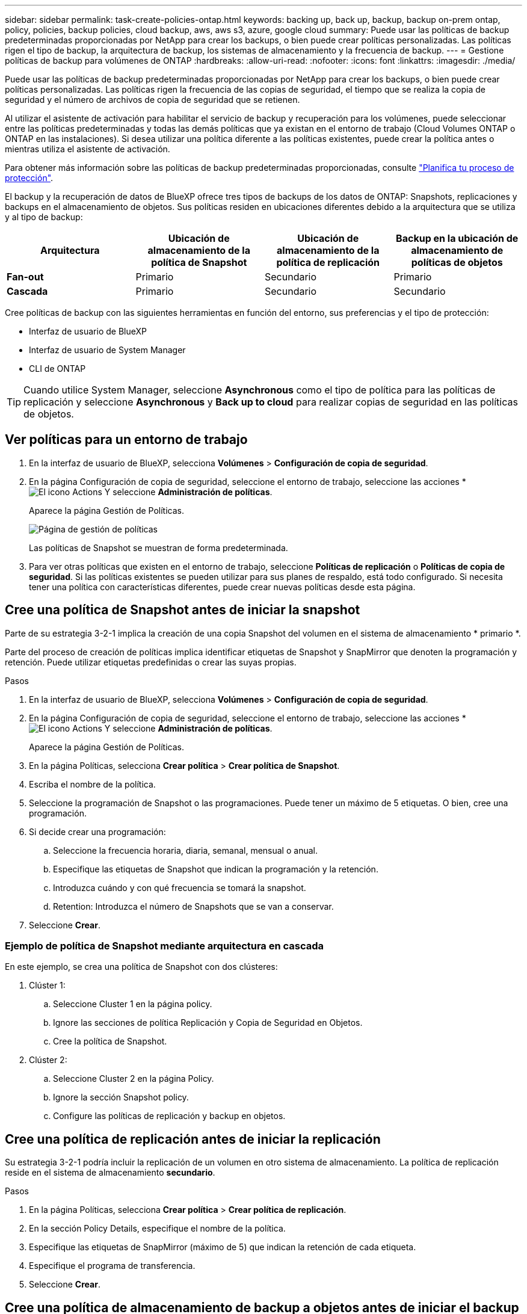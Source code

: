 ---
sidebar: sidebar 
permalink: task-create-policies-ontap.html 
keywords: backing up, back up, backup, backup on-prem ontap, policy, policies, backup policies, cloud backup, aws, aws s3, azure, google cloud 
summary: Puede usar las políticas de backup predeterminadas proporcionadas por NetApp para crear los backups, o bien puede crear políticas personalizadas. Las políticas rigen el tipo de backup, la arquitectura de backup, los sistemas de almacenamiento y la frecuencia de backup. 
---
= Gestione políticas de backup para volúmenes de ONTAP
:hardbreaks:
:allow-uri-read: 
:nofooter: 
:icons: font
:linkattrs: 
:imagesdir: ./media/


[role="lead"]
Puede usar las políticas de backup predeterminadas proporcionadas por NetApp para crear los backups, o bien puede crear políticas personalizadas. Las políticas rigen la frecuencia de las copias de seguridad, el tiempo que se realiza la copia de seguridad y el número de archivos de copia de seguridad que se retienen.

Al utilizar el asistente de activación para habilitar el servicio de backup y recuperación para los volúmenes, puede seleccionar entre las políticas predeterminadas y todas las demás políticas que ya existan en el entorno de trabajo (Cloud Volumes ONTAP o ONTAP en las instalaciones). Si desea utilizar una política diferente a las políticas existentes, puede crear la política antes o mientras utiliza el asistente de activación.

Para obtener más información sobre las políticas de backup predeterminadas proporcionadas, consulte link:concept-protection-journey.html["Planifica tu proceso de protección"].

El backup y la recuperación de datos de BlueXP ofrece tres tipos de backups de los datos de ONTAP: Snapshots, replicaciones y backups en el almacenamiento de objetos. Sus políticas residen en ubicaciones diferentes debido a la arquitectura que se utiliza y al tipo de backup:

[cols="25,25,25,25"]
|===
| Arquitectura | Ubicación de almacenamiento de la política de Snapshot | Ubicación de almacenamiento de la política de replicación | Backup en la ubicación de almacenamiento de políticas de objetos 


| *Fan-out* | Primario | Secundario | Primario 


| *Cascada* | Primario | Secundario | Secundario 
|===
Cree políticas de backup con las siguientes herramientas en función del entorno, sus preferencias y el tipo de protección:

* Interfaz de usuario de BlueXP
* Interfaz de usuario de System Manager
* CLI de ONTAP



TIP: Cuando utilice System Manager, seleccione *Asynchronous* como el tipo de política para las políticas de replicación y seleccione *Asynchronous* y *Back up to cloud* para realizar copias de seguridad en las políticas de objetos.



== Ver políticas para un entorno de trabajo

. En la interfaz de usuario de BlueXP, selecciona *Volúmenes* > *Configuración de copia de seguridad*.
. En la página Configuración de copia de seguridad, seleccione el entorno de trabajo, seleccione las acciones * image:icon-action.png["El icono Actions"] Y seleccione *Administración de políticas*.
+
Aparece la página Gestión de Políticas.

+
image:screenshot_policies_management.png["Página de gestión de políticas"]

+
Las políticas de Snapshot se muestran de forma predeterminada.

. Para ver otras políticas que existen en el entorno de trabajo, seleccione *Políticas de replicación* o *Políticas de copia de seguridad*. Si las políticas existentes se pueden utilizar para sus planes de respaldo, está todo configurado. Si necesita tener una política con características diferentes, puede crear nuevas políticas desde esta página.




== Cree una política de Snapshot antes de iniciar la snapshot

Parte de su estrategia 3-2-1 implica la creación de una copia Snapshot del volumen en el sistema de almacenamiento * primario *.

Parte del proceso de creación de políticas implica identificar etiquetas de Snapshot y SnapMirror que denoten la programación y retención. Puede utilizar etiquetas predefinidas o crear las suyas propias.

.Pasos
. En la interfaz de usuario de BlueXP, selecciona *Volúmenes* > *Configuración de copia de seguridad*.
. En la página Configuración de copia de seguridad, seleccione el entorno de trabajo, seleccione las acciones * image:icon-action.png["El icono Actions"] Y seleccione *Administración de políticas*.
+
Aparece la página Gestión de Políticas.

. En la página Políticas, selecciona *Crear política* > *Crear política de Snapshot*.
. Escriba el nombre de la política.
. Seleccione la programación de Snapshot o las programaciones. Puede tener un máximo de 5 etiquetas. O bien, cree una programación.
. Si decide crear una programación:
+
.. Seleccione la frecuencia horaria, diaria, semanal, mensual o anual.
.. Especifique las etiquetas de Snapshot que indican la programación y la retención.
.. Introduzca cuándo y con qué frecuencia se tomará la snapshot.
.. Retention: Introduzca el número de Snapshots que se van a conservar.


. Seleccione *Crear*.




=== Ejemplo de política de Snapshot mediante arquitectura en cascada

En este ejemplo, se crea una política de Snapshot con dos clústeres:

. Clúster 1:
+
.. Seleccione Cluster 1 en la página policy.
.. Ignore las secciones de política Replicación y Copia de Seguridad en Objetos.
.. Cree la política de Snapshot.


. Clúster 2:
+
.. Seleccione Cluster 2 en la página Policy.
.. Ignore la sección Snapshot policy.
.. Configure las políticas de replicación y backup en objetos.






== Cree una política de replicación antes de iniciar la replicación

Su estrategia 3-2-1 podría incluir la replicación de un volumen en otro sistema de almacenamiento. La política de replicación reside en el sistema de almacenamiento *secundario*.

.Pasos
. En la página Políticas, selecciona *Crear política* > *Crear política de replicación*.
. En la sección Policy Details, especifique el nombre de la política.
. Especifique las etiquetas de SnapMirror (máximo de 5) que indican la retención de cada etiqueta.
. Especifique el programa de transferencia.
. Seleccione *Crear*.




== Cree una política de almacenamiento de backup a objetos antes de iniciar el backup

Su estrategia 3-2-1 puede incluir realizar un backup de un volumen en un almacenamiento de objetos.

Esta normativa de almacenamiento reside en diferentes ubicaciones del sistema de almacenamiento según la arquitectura de backup:

* Fan-out: Sistema de almacenamiento principal
* En cascada: Sistema de almacenamiento secundario


.Pasos
. En la página de administración de políticas, selecciona *Crear política* > *Crear política de copia de seguridad*.
. En la sección Policy Details, especifique el nombre de la política.
. Especifique las etiquetas de SnapMirror (máximo de 5) que indican la retención de cada etiqueta.
. Especifique la configuración, incluido el programa de transferencia y cuándo archivar las copias de seguridad.
. (Opcional) Para mover archivos de copia de seguridad antiguos a una clase de almacenamiento o nivel de acceso más baratos después de un cierto número de días, seleccione la opción *Archive* e indique el número de días que deben transcurrir antes de que los datos se archiven. Introduzca *0* como el “Archivo después de días” para enviar su archivo de copia de seguridad directamente al almacenamiento de archivos.
+
link:concept-cloud-backup-policies.html#archival-storage-settings["Obtenga más información sobre la configuración de almacenamiento de archivado"].

. (Opcional) Para evitar que sus copias de seguridad se modifiquen o eliminen, seleccione la opción *DataLock & Ransomware protection*.
+
Si su clúster utiliza ONTAP 9.11.1 o posterior, puede optar por proteger sus backups de la eliminación configurando _DataLock_ y _Ransomware protection_.

+
link:concept-cloud-backup-policies.html#datalock-and-ransomware-protection["Obtenga más información acerca de los ajustes de DataLock disponibles"^].

. Seleccione *Crear*.




== Editar una política

Puede editar una política de Snapshot, replicación o backup personalizada.

El cambio en la política de backup afecta a todos los volúmenes que usan esa política.

.Pasos
. En la página de administración de políticas, seleccione la política, seleccione las acciones * image:icon-action.png["El icono Actions"] Y seleccione *Editar política*.
+

NOTE: El proceso es el mismo para las políticas de replicación y backup.

. En la página Edit Policy, realice los cambios.
. Seleccione *Guardar*.




== Eliminar una política

Es posible eliminar políticas que no estén asociadas a ningún volumen.

Si hay una política asociada con un volumen y desea eliminar la política, primero debe quitar la política del volumen.

.Pasos
. En la página de administración de políticas, seleccione la política, seleccione las acciones * image:icon-action.png["El icono Actions"] Y seleccione *Delete Snapshot policy*.
. Seleccione *Eliminar*.




== Obtenga más información

Para obtener instrucciones sobre la creación de políticas con System Manager o la interfaz de línea de comandos de ONTAP, consulte lo siguiente:

https://docs.netapp.com/us-en/ontap/task_dp_configure_snapshot.html["Cree una política de Snapshot mediante System Manager"^]
https://docs.netapp.com/us-en/ontap/data-protection/create-snapshot-policy-task.html["Cree una política de Snapshot mediante la CLI de ONTAP"^]
https://docs.netapp.com/us-en/ontap/task_dp_create_custom_data_protection_policies.html["Cree una política de replicación mediante System Manager"^]
https://docs.netapp.com/us-en/ontap/data-protection/create-custom-replication-policy-concept.html["Cree una política de replicación mediante la CLI de ONTAP"^]
https://docs.netapp.com/us-en/ontap/task_dp_back_up_to_cloud.html#create-a-custom-cloud-backup-policy["Cree un backup a la política de almacenamiento de objetos mediante System Manager"^]
https://docs.netapp.com/us-en/ontap-cli-9131/snapmirror-policy-create.html#description["Cree un backup en la política de almacenamiento de objetos mediante la CLI de ONTAP"^]
